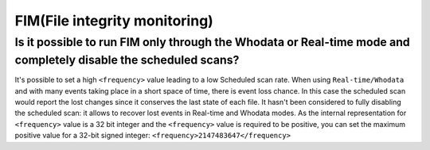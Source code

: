.. Copyright (C) 2019 Wazuh, Inc.

.. _faq_fim:

FIM(File integrity monitoring)
==============================

Is it possible to run FIM only through the Whodata or Real-time mode and completely disable the scheduled scans? 
-----------------------------------------------------------------------------------------------------------------------

It's possible to set a high ``<frequency>`` value leading to a low Scheduled scan rate. When using ``Real-time/Whodata`` and with many events taking place in a short space of time, there is event loss chance. In this case the scheduled scan would report the lost changes since it conserves the last state of each file.
It hasn't been considered to fully disabling the scheduled scan: it allows to recover lost events in Real-time and Whodata modes. As the internal representation for ``<frequency>`` value is a 32 bit integer and the ``<frequency>`` value is required to be positive, you can set the maximum positive value for a 32-bit signed integer: ``<frequency>2147483647</frequency>``
